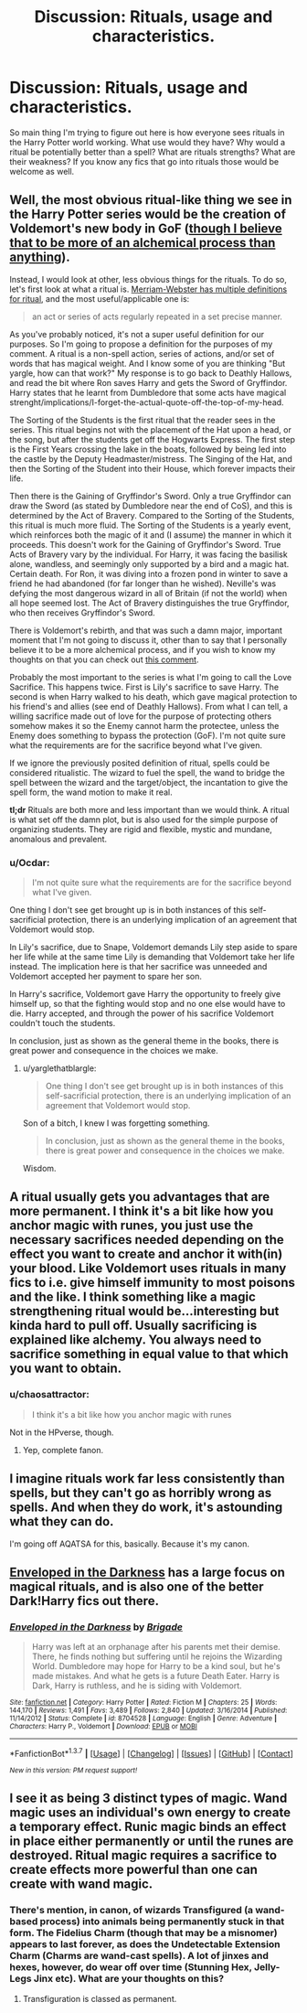 #+TITLE: Discussion: Rituals, usage and characteristics.

* Discussion: Rituals, usage and characteristics.
:PROPERTIES:
:Author: chahn32
:Score: 13
:DateUnix: 1465021114.0
:DateShort: 2016-Jun-04
:FlairText: Discussion
:END:
So main thing I'm trying to figure out here is how everyone sees rituals in the Harry Potter world working. What use would they have? Why would a ritual be potentially better than a spell? What are rituals strengths? What are their weakness? If you know any fics that go into rituals those would be welcome as well.


** Well, the most obvious ritual-like thing we see in the Harry Potter series would be the creation of Voldemort's new body in GoF ([[https://www.reddit.com/r/HPfanfiction/comments/4ll6mz/alchemy_is_apparently_an_optional_class_thats/d3om8o0][though I believe that to be more of an alchemical process than anything]]).

Instead, I would look at other, less obvious things for the rituals. To do so, let's first look at what a ritual is. [[http://www.merriam-webster.com/dictionary/ritual][Merriam-Webster has multiple definitions for ritual]], and the most useful/applicable one is:

#+begin_quote
  an act or series of acts regularly repeated in a set precise manner.
#+end_quote

As you've probably noticed, it's not a super useful definition for our purposes. So I'm going to propose a definition for the purposes of my comment. A ritual is a non-spell action, series of actions, and/or set of words that has magical weight. And I know some of you are thinking "But yargle, how can that work?" My response is to go back to Deathly Hallows, and read the bit where Ron saves Harry and gets the Sword of Gryffindor. Harry states that he learnt from Dumbledore that some acts have magical strenght/implications/I-forget-the-actual-quote-off-the-top-of-my-head.

The Sorting of the Students is the first ritual that the reader sees in the series. This ritual begins not with the placement of the Hat upon a head, or the song, but after the students get off the Hogwarts Express. The first step is the First Years crossing the lake in the boats, followed by being led into the castle by the Deputy Headmaster/mistress. The Singing of the Hat, and then the Sorting of the Student into their House, which forever impacts their life.

Then there is the Gaining of Gryffindor's Sword. Only a true Gryffindor can draw the Sword (as stated by Dumbledore near the end of CoS), and this is determined by the Act of Bravery. Compared to the Sorting of the Students, this ritual is much more fluid. The Sorting of the Students is a yearly event, which reinforces both the magic of it and (I assume) the manner in which it proceeds. This doesn't work for the Gaining of Gryffindor's Sword. True Acts of Bravery vary by the individual. For Harry, it was facing the basilisk alone, wandless, and seemingly only supported by a bird and a magic hat. Certain death. For Ron, it was diving into a frozen pond in winter to save a friend he had abandoned (for far longer than he wished). Neville's was defying the most dangerous wizard in all of Britain (if not the world) when all hope seemed lost. The Act of Bravery distinguishes the true Gryffindor, who then receives Gryffindor's Sword.

There is Voldemort's rebirth, and that was such a damn major, important moment that I'm not going to discuss it, other than to say that I personally believe it to be a more alchemical process, and if you wish to know my thoughts on that you can check out [[https://www.reddit.com/r/HPfanfiction/comments/4ll6mz/alchemy_is_apparently_an_optional_class_thats/d3om8o0][this comment]].

Probably the most important to the series is what I'm going to call the Love Sacrifice. This happens twice. First is Lily's sacrifice to save Harry. The second is when Harry walked to his death, which gave magical protection to his friend's and allies (see end of Deathly Hallows). From what I can tell, a willing sacrifice made out of love for the purpose of protecting others somehow makes it so the Enemy cannot harm the protectee, unless the Enemy does something to bypass the protection (GoF). I'm not quite sure what the requirements are for the sacrifice beyond what I've given.

If we ignore the previously posited definition of ritual, spells could be considered ritualistic. The wizard to fuel the spell, the wand to bridge the spell between the wizard and the target/object, the incantation to give the spell form, the wand motion to make it real.

*tl;dr* Rituals are both more and less important than we would think. A ritual is what set off the damn plot, but is also used for the simple purpose of organizing students. They are rigid and flexible, mystic and mundane, anomalous and prevalent.
:PROPERTIES:
:Author: yarglethatblargle
:Score: 7
:DateUnix: 1465039316.0
:DateShort: 2016-Jun-04
:END:

*** u/Ocdar:
#+begin_quote
  I'm not quite sure what the requirements are for the sacrifice beyond what I've given.
#+end_quote

One thing I don't see get brought up is in both instances of this self-sacrificial protection, there is an underlying implication of an agreement that Voldemort would stop.

In Lily's sacrifice, due to Snape, Voldemort demands Lily step aside to spare her life while at the same time Lily is demanding that Voldemort take her life instead. The implication here is that her sacrifice was unneeded and Voldemort accepted her payment to spare her son.

In Harry's sacrifice, Voldemort gave Harry the opportunity to freely give himself up, so that the fighting would stop and no one else would have to die. Harry accepted, and through the power of his sacrifice Voldemort couldn't touch the students.

In conclusion, just as shown as the general theme in the books, there is great power and consequence in the choices we make.
:PROPERTIES:
:Author: Ocdar
:Score: 3
:DateUnix: 1465223614.0
:DateShort: 2016-Jun-06
:END:

**** u/yarglethatblargle:
#+begin_quote
  One thing I don't see get brought up is in both instances of this self-sacrificial protection, there is an underlying implication of an agreement that Voldemort would stop.
#+end_quote

Son of a bitch, I knew I was forgetting something.

#+begin_quote
  In conclusion, just as shown as the general theme in the books, there is great power and consequence in the choices we make.
#+end_quote

Wisdom.
:PROPERTIES:
:Author: yarglethatblargle
:Score: 1
:DateUnix: 1465224716.0
:DateShort: 2016-Jun-06
:END:


** A ritual usually gets you advantages that are more permanent. I think it's a bit like how you anchor magic with runes, you just use the necessary sacrifices needed depending on the effect you want to create and anchor it with(in) your blood. Like Voldemort uses rituals in many fics to i.e. give himself immunity to most poisons and the like. I think something like a magic strengthening ritual would be...interesting but kinda hard to pull off. Usually sacrificing is explained like alchemy. You always need to sacrifice something in equal value to that which you want to obtain.
:PROPERTIES:
:Author: Anukhet
:Score: 2
:DateUnix: 1465038631.0
:DateShort: 2016-Jun-04
:END:

*** u/chaosattractor:
#+begin_quote
  I think it's a bit like how you anchor magic with runes
#+end_quote

Not in the HPverse, though.
:PROPERTIES:
:Author: chaosattractor
:Score: 8
:DateUnix: 1465043516.0
:DateShort: 2016-Jun-04
:END:

**** Yep, complete fanon.
:PROPERTIES:
:Author: yarglethatblargle
:Score: 9
:DateUnix: 1465044424.0
:DateShort: 2016-Jun-04
:END:


** I imagine rituals work far less consistently than spells, but they can't go as horribly wrong as spells. And when they do work, it's astounding what they can do.

I'm going off AQATSA for this, basically. Because it's my canon.
:PROPERTIES:
:Author: Karinta
:Score: 1
:DateUnix: 1465092105.0
:DateShort: 2016-Jun-05
:END:


** [[https://www.fanfiction.net/s/8704528/1/Enveloped-in-the-Darkness][Enveloped in the Darkness]] has a large focus on magical rituals, and is also one of the better Dark!Harry fics out there.
:PROPERTIES:
:Author: Some_Awe
:Score: 1
:DateUnix: 1465024065.0
:DateShort: 2016-Jun-04
:END:

*** [[http://www.fanfiction.net/s/8704528/1/][*/Enveloped in the Darkness/*]] by [[https://www.fanfiction.net/u/2111100/Brigade][/Brigade/]]

#+begin_quote
  Harry was left at an orphanage after his parents met their demise. There, he finds nothing but suffering until he rejoins the Wizarding World. Dumbledore may hope for Harry to be a kind soul, but he's made mistakes. And what he gets is a future Death Eater. Harry is Dark, Harry is ruthless, and he is siding with Voldemort.
#+end_quote

^{/Site/: [[http://www.fanfiction.net/][fanfiction.net]] *|* /Category/: Harry Potter *|* /Rated/: Fiction M *|* /Chapters/: 25 *|* /Words/: 144,170 *|* /Reviews/: 1,491 *|* /Favs/: 3,489 *|* /Follows/: 2,840 *|* /Updated/: 3/16/2014 *|* /Published/: 11/14/2012 *|* /Status/: Complete *|* /id/: 8704528 *|* /Language/: English *|* /Genre/: Adventure *|* /Characters/: Harry P., Voldemort *|* /Download/: [[http://www.p0ody-files.com/ff_to_ebook/ffn-bot/index.php?id=8704528&source=ff&filetype=epub][EPUB]] or [[http://www.p0ody-files.com/ff_to_ebook/ffn-bot/index.php?id=8704528&source=ff&filetype=mobi][MOBI]]}

--------------

*FanfictionBot*^{1.3.7} *|* [[[https://github.com/tusing/reddit-ffn-bot/wiki/Usage][Usage]]] | [[[https://github.com/tusing/reddit-ffn-bot/wiki/Changelog][Changelog]]] | [[[https://github.com/tusing/reddit-ffn-bot/issues/][Issues]]] | [[[https://github.com/tusing/reddit-ffn-bot/][GitHub]]] | [[[https://www.reddit.com/message/compose?to=tusing][Contact]]]

^{/New in this version: PM request support!/}
:PROPERTIES:
:Author: FanfictionBot
:Score: 1
:DateUnix: 1465024121.0
:DateShort: 2016-Jun-04
:END:


** I see it as being 3 distinct types of magic. Wand magic uses an individual's own energy to create a temporary effect. Runic magic binds an effect in place either permanently or until the runes are destroyed. Ritual magic requires a sacrifice to create effects more powerful than one can create with wand magic.
:PROPERTIES:
:Author: diraniola
:Score: 1
:DateUnix: 1465071867.0
:DateShort: 2016-Jun-05
:END:

*** There's mention, in canon, of wizards Transfigured (a wand-based process) into animals being permanently stuck in that form. The Fidelius Charm (though that may be a misnomer) appears to last forever, as does the Undetectable Extension Charm (Charms are wand-cast spells). A lot of jinxes and hexes, however, do wear off over time (Stunning Hex, Jelly-Legs Jinx etc). What are your thoughts on this?
:PROPERTIES:
:Author: Execute13
:Score: 2
:DateUnix: 1465083141.0
:DateShort: 2016-Jun-05
:END:

**** Transfiguration is classed as permanent.
:PROPERTIES:
:Author: TyrialFrost
:Score: 1
:DateUnix: 1465124222.0
:DateShort: 2016-Jun-05
:END:

